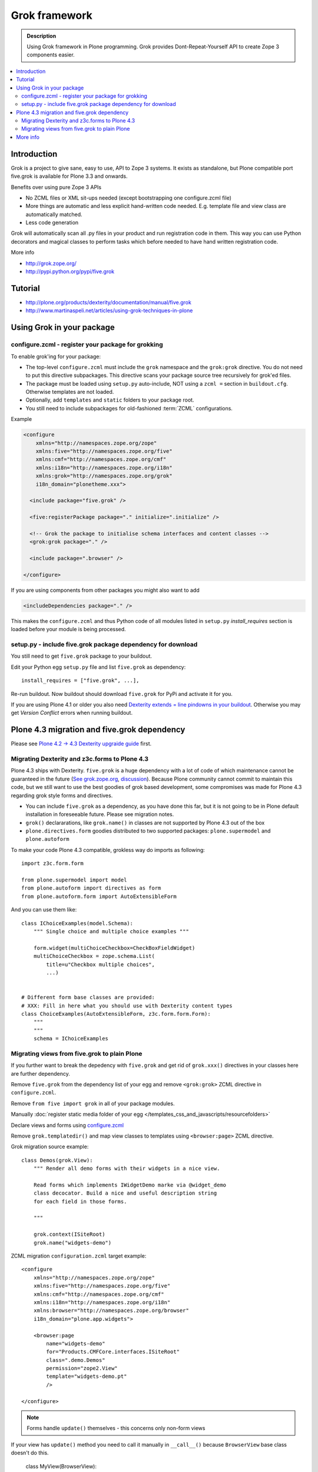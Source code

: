 ================
 Grok framework
================

.. admonition:: Description

        Using Grok framework in Plone programming. Grok
        provides  Dont-Repeat-Yourself API to create
        Zope 3 components easier.

.. contents:: :local:

Introduction
=============

Grok is a project to give sane, easy to use, API to Zope 3 systems.
It exists as standalone, but Plone compatible port five.grok is available for Plone 3.3 and onwards.

Benefits over using pure Zope 3 APIs

* No ZCML files or XML sit-ups needed (except bootstrapping one configure.zcml file)

* More things are automatic and less explicit hand-written code needed. E.g. template file and view class are automatically matched.

* Less code generation

Grok will automatically scan all .py files in your product and
run registration code in them. This way you can use Python decorators
and magical classes to perform tasks which before needed to have
hand written registration code.

More info

* http://grok.zope.org/

* http://pypi.python.org/pypi/five.grok

Tutorial
========

* http://plone.org/products/dexterity/documentation/manual/five.grok

* http://www.martinaspeli.net/articles/using-grok-techniques-in-plone

Using Grok in your package
===========================

configure.zcml - register your package for grokking
------------------------------------------------------

To enable grok'ing for your package:

* The top-level ``configure.zcml`` must include the ``grok`` namespace and
  the ``grok:grok`` directive. You do not need to put
  this directive subpackages. This directive scans your package source tree
  recursively for grok'ed files.

* The package must be loaded using ``setup.py`` auto-include, NOT using a
  ``zcml =`` section in ``buildout.cfg``.
  Otherwise templates are not loaded.

* Optionally, add ``templates`` and ``static`` folders to your package root.

* You still need to include subpackages for old-fashioned :term:`ZCML`
  configurations.

Example

.. code-block:: xml

   <configure
       xmlns="http://namespaces.zope.org/zope"
       xmlns:five="http://namespaces.zope.org/five"
       xmlns:cmf="http://namespaces.zope.org/cmf"
       xmlns:i18n="http://namespaces.zope.org/i18n"
       xmlns:grok="http://namespaces.zope.org/grok"
       i18n_domain="plonetheme.xxx">

     <include package="five.grok" />

     <five:registerPackage package="." initialize=".initialize" />

     <!-- Grok the package to initialise schema interfaces and content classes -->
     <grok:grok package="." />

     <include package=".browser" />

   </configure>

If you are using components from other packages you might also want to add

.. code-block:: xml

      <includeDependencies package="." />

This makes the ``configure.zcml`` and thus Python code
of all modules listed in ``setup.py`` *install_requires*
section is loaded before your module is being processed.

setup.py - include five.grok package dependency for download
--------------------------------------------------------------

You still need to get ``five.grok`` package to your buildout.

Edit your Python egg ``setup.py`` file and list ``five.grok`` as dependency::

    install_requires = ["five.grok", ...],

Re-run buildout. Now buildout should download ``five.grok`` for PyPi and activate it for you.

If you are using Plone 4.1 or older you also need `Dexterity extends = line pindowns in your buildout <http://plone.org/products/dexterity/documentation/how-to/install>`_.
Otherwise you may get *Version Conflict* errors when running buildout.

Plone 4.3 migration and five.grok dependency
=======================================================

Please see `Plone 4.2 -> 4.3 Dexterity upgraide guide <http://plone.org/documentation/manual/upgrade-guide/version/upgrading-plone-4.2-to-4.3/dexterity-optional-extras>`_ first.

Migrating Dexterity and z3c.forms to Plone 4.3
--------------------------------------------------

Plone 4.3 ships with Dexterity. ``five.grok`` is a huge dependency with a lot of
code of which maintenance cannot be guaranteed in the future (`See grok.zope.org <http://grok.zope.org>`_,
`discussion <http://plone.293351.n2.nabble.com/The-grokless-madness-and-unable-to-create-a-simple-form-tp7564179p7564184.html>`_).
Because Plone community cannot commit to maintain this code, but we still want to use the best goodies
of grok based development, some compromises was made for Plone 4.3 regarding grok style forms and directives.

* You can include ``five.grok`` as a dependency, as you have done this far, but it is not going to be
  in Plone default installation in foreseeable future. Please see migration notes.

* ``grok()`` declararations, like ``grok.name()`` in classes are not supported by Plone 4.3 out of the box

* ``plone.directives.form`` goodies distributed to two supported packages: ``plone.supermodel`` and
  ``plone.autoform``

To make your code Plone 4.3 compatible, grokless way do imports as following::

    import z3c.form.form

    from plone.supermodel import model
    from plone.autoform import directives as form
    from plone.autoform.form import AutoExtensibleForm

And you can use them like::

    class IChoiceExamples(model.Schema):
        """ Single choice and multiple choice examples """

        form.widget(multiChoiceCheckbox=CheckBoxFieldWidget)
        multiChoiceCheckbox = zope.schema.List(
            title=u"Checkbox multiple choices",
            ...)


    # Different form base classes are provided:
    # XXX: Fill in here what you should use with Dexterity content types
    class ChoiceExamples(AutoExtensibleForm, z3c.form.form.Form):
        """
        """
        schema = IChoiceExamples

Migrating views from five.grok to plain Plone
------------------------------------------------

If you further want to break the depedency with ``five.grok``
and get rid of ``grok.xxx()`` directives in your classes
here are further dependency.

Remove ``five.grok`` from the dependency list of your egg and remove ``<grok:grok>`` ZCML directive in ``configure.zcml``.

Remove ``from five import grok`` in all of your package modules.

Manually :doc:`register static media folder of your egg </templates_css_and_javascripts/resourcefolders>`

Declare views and forms using `configure.zcml <http://developer.plone.org/views/browserviews.html#creating-a-view-using-zcml>`_

Remove ``grok.templatedir()`` and map view classes to templates using ``<browser:page>`` ZCML directive.

Grok migration source example::

    class Demos(grok.View):
        """ Render all demo forms with their widgets in a nice view.

        Read forms which implements IWidgetDemo marke via @widget_demo
        class decocator. Build a nice and useful description string
        for each field in those forms.

        """

        grok.context(ISiteRoot)
        grok.name("widgets-demo")


ZCML migration ``configuration.zcml`` target example::

    <configure
        xmlns="http://namespaces.zope.org/zope"
        xmlns:five="http://namespaces.zope.org/five"
        xmlns:cmf="http://namespaces.zope.org/cmf"
        xmlns:i18n="http://namespaces.zope.org/i18n"
        xmlns:browser="http://namespaces.zope.org/browser"
        i18n_domain="plone.app.widgets">

        <browser:page
            name="widgets-demo"
            for="Products.CMFCore.interfaces.ISiteRoot"
            class=".demo.Demos"
            permission="zope2.View"
            template="widgets-demo.pt"
            />

    </configure>

.. note ::

    Forms handle ``update()`` themselves - this concerns only non-form views

If your view has ``update()`` method you need to call it manually in ``__call__()``
because ``BrowserView`` base class doesn't do this.

    class MyView(BrowserView):

        def update(self):
            ...

        def __call__(self):
            self.update()
            return self.index()  # Or self.render() for grok.CodeView

More info
===========

Tutorials

* http://plone.org/products/dexterity/documentation/manual/five.grok/background/adding-five.grok-as-a-dependency

Steps:

* Add dependencies to your ``setup.py``.

* Edit ``buildout.cfg`` to include the good known version set.

* Add the ``grok`` :term:`ZCML` directive to ``configure.zcml``.

